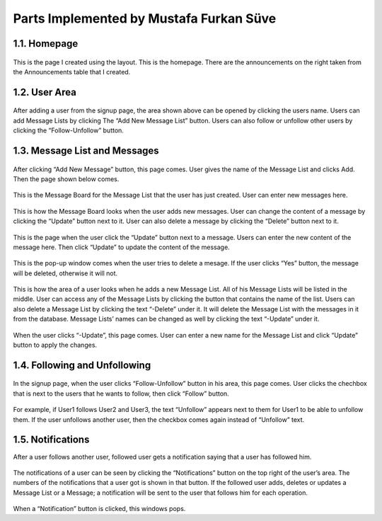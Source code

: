 Parts Implemented by Mustafa Furkan Süve
========================================
1.1.   Homepage
---------------

.. figure:: mustafa/homepage.png
    :alt: home page
    :align: center

This is the page I created using the layout. This is the homepage. There are the announcements on the right taken from the Announcements table that I created.

1.2.   User Area
----------------

.. figure:: mustafa/messagelist.png
    :alt: message list
    :align: center

After adding a user from the signup page, the area shown above can be opened by clicking the users name. Users can add Message Lists by clicking The “Add New Message List” button.
Users can also follow or unfollow other users by clicking the “Follow-Unfollow” button.

1.3.   Message List and Messages
--------------------------------

.. figure:: mustafa/newmessage.png
    :alt: new message
    :align: center

After clicking “Add New Message” button, this page comes. User gives the name of the Message List and clicks Add. Then the page shown below comes.

.. figure:: mustafa/messageboard.png
    :alt: messageboard
    :align: center

This is the Message Board for the Message List that the user has just created. User can enter new messages here.

.. figure:: mustafa/messageboard2.png
    :alt: messageboard
    :align: center

This is how the Message Board looks when the user adds new messages. User can change the content of a message by clicking the “Update” button next to it. User can also delete a message by clicking the “Delete” button next to it.

.. figure:: mustafa/updatemessage.png
    :alt: update message
    :align: center

This is the page when the user click the “Update” button next to a message. Users can enter the new content of the message here. Then click “Update” to update the content of the message.

.. figure:: mustafa/deletemessage.png
    :alt: update message
    :align: center

This is the pop-up window comes when the user tries to delete a mesage. If the user clicks “Yes” button, the message will be deleted, otherwise it will not.

.. figure:: mustafa/messagelist2.png
    :alt: message list
    :align: center

This is how the area of a user looks when he adds a new Message List. All of his Message Lists will be listed in the middle. User can access any of the Message Lists by clicking the button that contains the name of the list.
Users can also delete a Message List by clicking the text “-Delete” under it. It will delete the Message List with the messages in it from the database.
Message Lists’ names can be changed as well by clicking the text “-Update” under it.

.. figure:: mustafa/updatemessagelist.png
    :alt: message list
    :align: center

When the user clicks “-Update”, this page comes. User can enter a new name for the Message List and click “Update” button to apply the changes.

1.4.   Following and Unfollowing
--------------------------------

.. figure:: mustafa/follow.png
    :alt: follow
    :align: center

In the signup page, when the user clicks “Follow-Unfollow” button in his area, this page comes. User clicks the chechbox that is next to the users that he wants to follow, then click “Follow” button.

.. figure:: mustafa/unfollow.png
    :alt: unfollow
    :align: center

For example, if User1 follows User2 and User3, the text “Unfollow” appears next to them for User1 to be able to unfollow them. If the user unfollows another user, then the checkbox comes again instead of “Unfollow” text.

1.5.   Notifications
--------------------
After a user follows another user, followed user gets a notification saying that a user has followed him.

.. figure:: mustafa/notifications.png
    :alt: notifications
    :align: center

The notifications of a user can be seen by clicking the “Notifications” button on the top right of the user’s area. The numbers of the notifications that a user got is shown in that button.
If the followed user adds, deletes or updates a Message List or a Message; a notification will be sent to the user that follows him for each operation.

.. figure:: mustafa/notifications2.png
    :alt: notifications
    :align: center

When a “Notification” button is clicked, this windows pops.



